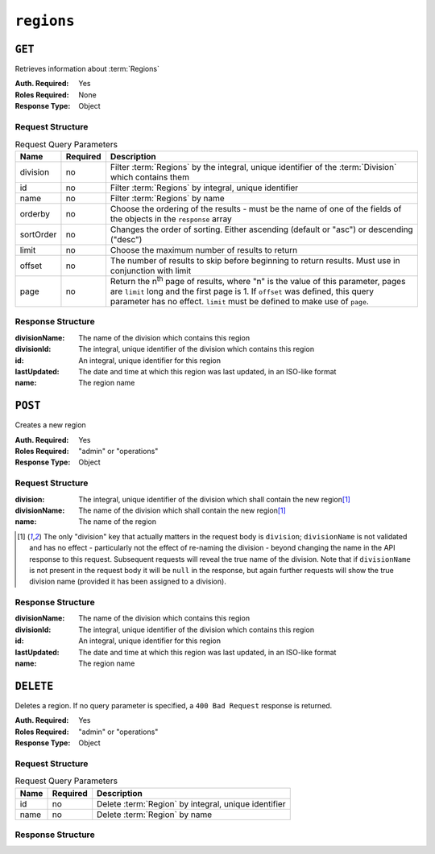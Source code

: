 ..
..
.. Licensed under the Apache License, Version 2.0 (the "License");
.. you may not use this file except in compliance with the License.
.. You may obtain a copy of the License at
..
..     http://www.apache.org/licenses/LICENSE-2.0
..
.. Unless required by applicable law or agreed to in writing, software
.. distributed under the License is distributed on an "AS IS" BASIS,
.. WITHOUT WARRANTIES OR CONDITIONS OF ANY KIND, either express or implied.
.. See the License for the specific language governing permissions and
.. limitations under the License.
..

.. _to-api-regions:

***********
``regions``
***********

``GET``
=======
Retrieves information about :term:`Regions`

:Auth. Required: Yes
:Roles Required: None
:Response Type:  Object

Request Structure
-----------------
.. table:: Request Query Parameters

	+-----------+----------+---------------------------------------------------------------------------------------------------------------+
	| Name      | Required | Description                                                                                                   |
	+===========+==========+===============================================================================================================+
	| division  | no       | Filter :term:`Regions` by the integral, unique identifier of the :term:`Division` which contains them         |
	+-----------+----------+---------------------------------------------------------------------------------------------------------------+
	| id        | no       | Filter :term:`Regions` by integral, unique identifier                                                         |
	+-----------+----------+---------------------------------------------------------------------------------------------------------------+
	| name      | no       | Filter :term:`Regions` by name                                                                                |
	+-----------+----------+---------------------------------------------------------------------------------------------------------------+
	| orderby   | no       | Choose the ordering of the results - must be the name of one of the fields of the objects in the ``response`` |
	|           |          | array                                                                                                         |
	+-----------+----------+---------------------------------------------------------------------------------------------------------------+
	| sortOrder | no       | Changes the order of sorting. Either ascending (default or "asc") or descending ("desc")                      |
	+-----------+----------+---------------------------------------------------------------------------------------------------------------+
	| limit     | no       | Choose the maximum number of results to return                                                                |
	+-----------+----------+---------------------------------------------------------------------------------------------------------------+
	| offset    | no       | The number of results to skip before beginning to return results. Must use in conjunction with limit          |
	+-----------+----------+---------------------------------------------------------------------------------------------------------------+
	| page      | no       | Return the n\ :sup:`th` page of results, where "n" is the value of this parameter, pages are ``limit`` long   |
	|           |          | and the first page is 1. If ``offset`` was defined, this query parameter has no effect. ``limit`` must be     |
	|           |          | defined to make use of ``page``.                                                                              |
	+-----------+----------+---------------------------------------------------------------------------------------------------------------+

.. code-block:: http
	:caption: Request Example

	GET /api/4.0/regions?division=1 HTTP/1.1
	Host: trafficops.infra.ciab.test
	User-Agent: curl/7.47.0
	Accept: */*
	Cookie: mojolicious=...

Response Structure
-------------------
:divisionName: The name of the division which contains this region
:divisionId:   The integral, unique identifier of the division which contains this region
:id:           An integral, unique identifier for this region
:lastUpdated:  The date and time at which this region was last updated, in an ISO-like format
:name:         The region name

.. code-block:: http
	:caption: Response Example

	HTTP/1.1 200 OK
	Access-Control-Allow-Credentials: true
	Access-Control-Allow-Headers: Origin, X-Requested-With, Content-Type, Accept, Set-Cookie, Cookie
	Access-Control-Allow-Methods: POST,GET,OPTIONS,PUT,DELETE
	Access-Control-Allow-Origin: *
	Content-Type: application/json
	Set-Cookie: mojolicious=...; Path=/; Expires=Mon, 18 Nov 2019 17:40:54 GMT; Max-Age=3600; HttpOnly
	Whole-Content-Sha512: nSYbR+fRXaxhYl7dWgf0Udo2AsiXEnwvED1CPbk7ZNWK03I3TOhtmCQx9ABnJJ6xKYnlt6EKMeopVTK0nKU+SQ==
	X-Server-Name: traffic_ops_golang/
	Date: Thu, 06 Dec 2018 01:58:38 GMT
	Content-Length: 117

	{ "response": [
		{
			"divisionName": "Quebec",
			"division": 1,
			"id": 2,
			"lastUpdated": "2018-12-05 17:50:58+00",
			"name": "Montreal"
		}
	]}

``POST``
========
Creates a new region

:Auth. Required: Yes
:Roles Required: "admin" or "operations"
:Response Type:  Object

Request Structure
-----------------
:division:     The integral, unique identifier of the division which shall contain the new region\ [1]_
:divisionName: The name of the division which shall contain the new region\ [1]_
:name:         The name of the region

.. code-block:: http
	:caption: Request Example

	POST /api/4.0/regions HTTP/1.1
	Host: trafficops.infra.ciab.test
	User-Agent: curl/7.47.0
	Accept: */*
	Cookie: mojolicious=...
	Content-Length: 65
	Content-Type: application/json

	{
		"name": "Manchester",
		"division": "4",
		"divisionName": "England"
	}

.. [1] The only "division" key that actually matters in the request body is ``division``; ``divisionName`` is not validated and has no effect - particularly not the effect of re-naming the division - beyond changing the name in the API response to this request. Subsequent requests will reveal the true name of the division. Note that if ``divisionName`` is not present in the request body it will be ``null`` in the response, but again further requests will show the true division name (provided it has been assigned to a division).

Response Structure
------------------
:divisionName: The name of the division which contains this region
:divisionId:   The integral, unique identifier of the division which contains this region
:id:           An integral, unique identifier for this region
:lastUpdated:  The date and time at which this region was last updated, in an ISO-like format
:name:         The region name

.. code-block:: http
	:caption: Response Example

	HTTP/1.1 200 OK
	Access-Control-Allow-Credentials: true
	Access-Control-Allow-Headers: Origin, X-Requested-With, Content-Type, Accept, Set-Cookie, Cookie
	Access-Control-Allow-Methods: POST,GET,OPTIONS,PUT,DELETE
	Access-Control-Allow-Origin: *
	Content-Type: application/json
	Set-Cookie: mojolicious=...; Path=/; Expires=Mon, 18 Nov 2019 17:40:54 GMT; Max-Age=3600; HttpOnly
	Whole-Content-Sha512: ezxk+iP7o7KE7zpWmGc0j8nz5k+1wAzY0HiNiA2xswTQrt+N+6CgQqUV2r9G1HAsPNr0HF2PhYs/Xr7DrYOw0A==
	X-Server-Name: traffic_ops_golang/
	Date: Thu, 06 Dec 2018 02:14:45 GMT
	Content-Length: 178

	{ "alerts": [
		{
			"text": "region was created.",
			"level": "success"
		}
	],
	"response": {
		"divisionName": "England",
		"division": 3,
		"id": 5,
		"lastUpdated": "2018-12-06 02:14:45+00",
		"name": "Manchester"
	}}

``DELETE``
==========
Deletes a region. If no query parameter is specified, a ``400 Bad Request`` response is returned.

:Auth. Required: Yes
:Roles Required: "admin" or "operations"
:Response Type:  Object

Request Structure
-----------------

.. table:: Request Query Parameters

	+-----------+----------+---------------------------------------------------------------------------------------------------------------+
	| Name      | Required | Description                                                                                                   |
	+===========+==========+===============================================================================================================+
	| id        | no       | Delete :term:`Region` by integral, unique identifier                                                          |
	+-----------+----------+---------------------------------------------------------------------------------------------------------------+
	| name      | no       | Delete :term:`Region` by name                                                                                 |
	+-----------+----------+---------------------------------------------------------------------------------------------------------------+

.. code-block:: http
	:caption: Request Example

	DELETE /api/4.0/regions?name=Manchester HTTP/1.1
	User-Agent: curl/7.29.0
	Host: trafficops.infra.ciab.test
	Accept: */*
	Cookie: mojolicious=...

Response Structure
------------------

.. code-block:: http
	:caption: Response Example

	HTTP/1.1 200 OK
	Access-Control-Allow-Credentials: true
	Access-Control-Allow-Headers: Origin, X-Requested-With, Content-Type, Accept, Set-Cookie, Cookie
	Access-Control-Allow-Methods: POST,GET,OPTIONS,PUT,DELETE
	Access-Control-Allow-Origin: *
	Content-Type: application/json
	Set-Cookie: mojolicious=...; Path=/; Expires=Fri, 07 Feb 2020 13:56:24 GMT; Max-Age=3600; HttpOnly
	Whole-Content-Sha512: yNqXKcoiohEbJrEkH8LD1zifh87dIusuvUqgQnYueyKqCXkfd5bQvQ0OhQ2AAdSZa/oe2SAqMjojGsUlxHtIQw==
	X-Server-Name: traffic_ops_golang/
	Date: Fri, 07 Feb 2020 12:56:24 GMT
	Content-Length: 62

	{
		"alerts": [
			{
				"text": "region was deleted.",
				"level": "success"
			}
		]
	}
